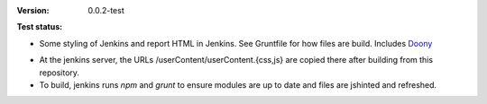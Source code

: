 :Version: 0.0.2-test
:Test status:

  .. image:: https://secure.travis-ci.org/dotmpe/jenkins-userContent.png
    :target: https://travis-ci.org/dotmpe/jenkins-userContent
    :alt: Build
  

- Some styling of Jenkins and report HTML in Jenkins. See Gruntfile for how
  files are build. Includes Doony_

.. _Doony: https://doony.org/

- At the jenkins server, the URLs /userContent/userContent.{css,js} are
  copied there after building from this repository.

- To build, jenkins runs `npm` and `grunt` to ensure modules are up to date
  and files are jshinted and refreshed.

.. Id: jenkins-usercontent/0.0.2-test ReadMe.rst

